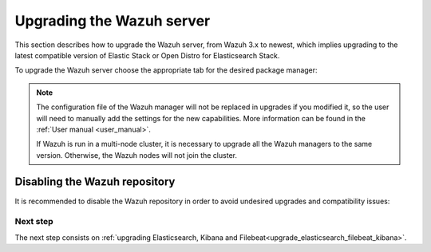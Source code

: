 .. Copyright (C) 2020 Wazuh, Inc.

.. _upgrading_wazuh_server:

Upgrading the Wazuh server
==========================

This section describes how to upgrade the Wazuh server, from Wazuh 3.x to newest, which implies upgrading to the latest compatible version of Elastic Stack or Open Distro for Elasticsearch Stack. 

To upgrade the Wazuh server choose the appropriate tab for the desired package manager:

.. tabs::

  .. group-tab:: YUM

    If the Wazuh repository is disabled it is necessary to enable it to get the latest packages:

    .. code-block:: console

        # sed -i "s/^enabled=0/enabled=1/" /etc/yum.repos.d/wazuh.repo

    Upgrade the Wazuh manager to the latest version:

    .. code-block:: console

        # yum upgrade wazuh-manager

  .. group-tab:: APT

    If the Wazuh repository is disabled it is necessary to enable it to get the latest packages. This step is not necessary if the packages are set to a ``hold`` state and the repository is enabled:

    .. code-block:: console

      # sed -i "s/^#deb/deb/" /etc/apt/sources.list.d/wazuh.list

    Upgrade the Wazuh manager to the latest version:

    .. code-block:: console

        # apt-get update
        # apt-get install wazuh-manager

  .. group-tab:: ZYpp

    If the Wazuh repository is disabled it is necessary to enable it to get the latest packages:

    .. code-block:: console

      # sed -i "s/^enabled=0/enabled=1/" /etc/zypp/repos.d/wazuh.repo

    Upgrade the Wazuh manager to the latest version:

    .. code-block:: console

        # zypper update wazuh-manager


.. note::
  The configuration file of the Wazuh manager will not be replaced in upgrades if you modified it, so the user will need to manually add the settings for the new capabilities. More information can be found in the :ref:`User manual <user_manual>`.

  If Wazuh is run in a multi-node cluster, it is necessary to upgrade all the Wazuh managers to the same version. Otherwise, the Wazuh nodes will not join the cluster.

Disabling the Wazuh repository
^^^^^^^^^^^^^^^^^^^^^^^^^^^^^^

It is recommended to disable the Wazuh repository in order to avoid undesired upgrades and compatibility issues:

.. tabs::

  .. group-tab:: YUM

    .. code-block:: console

      # sed -i "s/^enabled=1/enabled=0/" /etc/yum.repos.d/wazuh.repo

  .. group-tab:: APT

    This step is not necessary if the user set the packages to a ``hold`` state instead of disabling the repository.

    .. code-block:: console

      # sed -i "s/^deb/#deb/" /etc/apt/sources.list.d/wazuh.list
      # apt-get update

    Alternatively, the user can set the package state to ``hold``, which will stop updates. It will be still possible to upgrade it manually using ``apt-get install``:

    .. code-block:: console

      # echo "wazuh-manager hold" | sudo dpkg --set-selections

  .. group-tab:: ZYpp

    .. code-block:: console

      # sed -i "s/^enabled=1/enabled=0/" /etc/zypp/repos.d/wazuh.repo

Next step
---------

The next step consists on :ref:`upgrading Elasticsearch, Kibana and Filebeat<upgrade_elasticsearch_filebeat_kibana>`.
